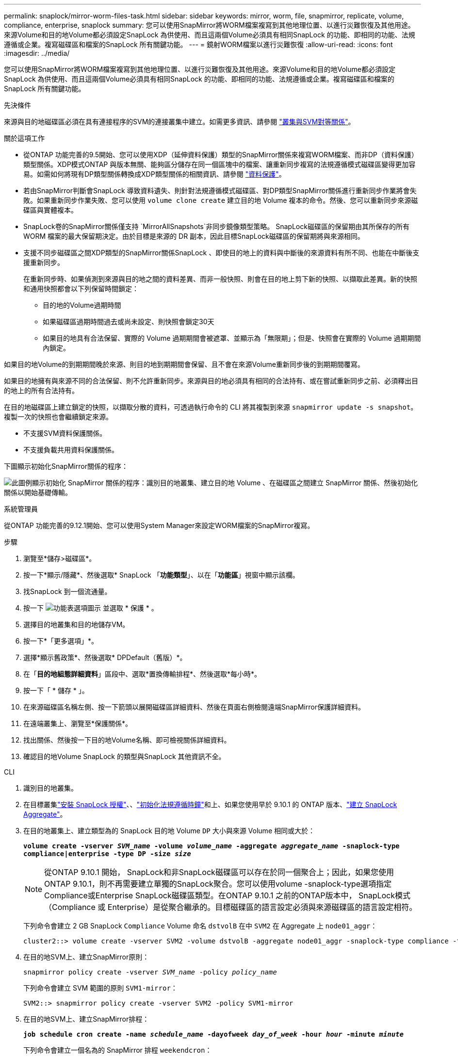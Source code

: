 ---
permalink: snaplock/mirror-worm-files-task.html 
sidebar: sidebar 
keywords: mirror, worm, file, snapmirror, replicate, volume, compliance, enterprise, snaplock 
summary: 您可以使用SnapMirror將WORM檔案複寫到其他地理位置、以進行災難恢復及其他用途。來源Volume和目的地Volume都必須設定SnapLock 為供使用、而且這兩個Volume必須具有相同SnapLock 的功能、即相同的功能、法規遵循或企業。複寫磁碟區和檔案的SnapLock 所有關鍵功能。 
---
= 鏡射WORM檔案以進行災難恢復
:allow-uri-read: 
:icons: font
:imagesdir: ../media/


[role="lead"]
您可以使用SnapMirror將WORM檔案複寫到其他地理位置、以進行災難恢復及其他用途。來源Volume和目的地Volume都必須設定SnapLock 為供使用、而且這兩個Volume必須具有相同SnapLock 的功能、即相同的功能、法規遵循或企業。複寫磁碟區和檔案的SnapLock 所有關鍵功能。

.先決條件
來源與目的地磁碟區必須在具有連接程序的SVM的連接叢集中建立。如需更多資訊、請參閱 https://docs.netapp.com/us-en/ontap-system-manager-classic/peering/index.html["叢集與SVM對等關係"^]。

.關於這項工作
* 從ONTAP 功能完善的9.5開始、您可以使用XDP（延伸資料保護）類型的SnapMirror關係來複寫WORM檔案、而非DP（資料保護）類型關係。XDP模式ONTAP 與版本無關、能夠區分儲存在同一個區塊中的檔案、讓重新同步複寫的法規遵循模式磁碟區變得更加容易。如需如何將現有DP類型關係轉換成XDP類型關係的相關資訊、請參閱 link:../data-protection/index.html["資料保護"]。
* 若由SnapMirror判斷會SnapLock 導致資料遺失、則針對法規遵循模式磁碟區、對DP類型SnapMirror關係進行重新同步作業將會失敗。如果重新同步作業失敗、您可以使用 `volume clone create` 建立目的地 Volume 複本的命令。然後、您可以重新同步來源磁碟區與實體複本。
* SnapLock卷的SnapMirror關係僅支持 `MirrorAllSnapshots`非同步鏡像類型策略。 SnapLock磁碟區的保留期由其所保存的所有 WORM 檔案的最大保留期決定。由於目標是來源的 DR 副本，因此目標SnapLock磁碟區的保留期將與來源相同。
* 支援不同步磁碟區之間XDP類型的SnapMirror關係SnapLock 、即使目的地上的資料與中斷後的來源資料有所不同、也能在中斷後支援重新同步。
+
在重新同步時、如果偵測到來源與目的地之間的資料差異、而非一般快照、則會在目的地上剪下新的快照、以擷取此差異。新的快照和通用快照都會以下列保留時間鎖定：

+
** 目的地的Volume過期時間
** 如果磁碟區過期時間過去或尚未設定、則快照會鎖定30天
** 如果目的地具有合法保留、實際的 Volume 過期期間會被遮罩、並顯示為「無限期」；但是、快照會在實際的 Volume 過期期間內鎖定。




如果目的地Volume的到期期間晚於來源、則目的地到期期間會保留、且不會在來源Volume重新同步後的到期期間覆寫。

如果目的地擁有與來源不同的合法保留、則不允許重新同步。來源與目的地必須具有相同的合法持有、或在嘗試重新同步之前、必須釋出目的地上的所有合法持有。

在目的地磁碟區上建立鎖定的快照，以擷取分散的資料，可透過執行命令的 CLI 將其複製到來源 `snapmirror update -s snapshot`。複製一次的快照也會繼續鎖定來源。

* 不支援SVM資料保護關係。
* 不支援負載共用資料保護關係。


下圖顯示初始化SnapMirror關係的程序：

image:snapmirror_steps_clustered.png["此圖例顯示初始化 SnapMirror 關係的程序：識別目的地叢集、建立目的地 Volume 、在磁碟區之間建立 SnapMirror 關係、然後初始化關係以開始基礎傳輸。"]

[role="tabbed-block"]
====
.系統管理員
--
從ONTAP 功能完善的9.12.1開始、您可以使用System Manager來設定WORM檔案的SnapMirror複寫。

.步驟
. 瀏覽至*儲存>磁碟區*。
. 按一下*顯示/隱藏*、然後選取* SnapLock 「*功能類型*」、以在「*功能區*」視窗中顯示該欄。
. 找SnapLock 到一個流通量。
. 按一下 image:icon_kabob.gif["功能表選項圖示"] 並選取 * 保護 * 。
. 選擇目的地叢集和目的地儲存VM。
. 按一下*「更多選項」*。
. 選擇*顯示舊政策*、然後選取* DPDefault（舊版）*。
. 在「*目的地組態詳細資料*」區段中、選取*置換傳輸排程*、然後選取*每小時*。
. 按一下「 * 儲存 * 」。
. 在來源磁碟區名稱左側、按一下箭頭以展開磁碟區詳細資料、然後在頁面右側檢閱遠端SnapMirror保護詳細資料。
. 在遠端叢集上、瀏覽至*保護關係*。
. 找出關係、然後按一下目的地Volume名稱、即可檢視關係詳細資料。
. 確認目的地Volume SnapLock 的類型與SnapLock 其他資訊不全。


--
.CLI
--
. 識別目的地叢集。
. 在目標叢集link:../system-admin/install-license-task.html["安裝 SnapLock 授權"]、、link:../snaplock/initialize-complianceclock-task.html["初始化法規遵循時鐘"]和上、如果您使用早於 9.10.1 的 ONTAP 版本、link:../snaplock/create-snaplock-aggregate-task.html["建立 SnapLock Aggregate"]。
. 在目的地叢集上、建立類型為的 SnapLock 目的地 Volume `DP` 大小與來源 Volume 相同或大於：
+
`*volume create -vserver _SVM_name_ -volume _volume_name_ -aggregate _aggregate_name_ -snaplock-type compliance|enterprise -type DP -size _size_*`

+

NOTE: 從ONTAP 9.10.1 開始， SnapLock和非SnapLock磁碟區可以存在於同一個聚合上；因此，如果您使用ONTAP 9.10.1，則不再需要建立單獨的SnapLock聚合。您可以使用volume -snaplock-type選項指定Compliance或Enterprise SnapLock磁碟區類型。在ONTAP 9.10.1 之前的ONTAP版本中， SnapLock模式（Compliance 或 Enterprise）是從聚合繼承的。目標磁碟區的語言設定必須與來源磁碟區的語言設定相符。

+
下列命令會建立 2 GB SnapLock `Compliance` Volume 命名 `dstvolB` 在中 `SVM2` 在 Aggregate 上 `node01_aggr`：

+
[listing]
----
cluster2::> volume create -vserver SVM2 -volume dstvolB -aggregate node01_aggr -snaplock-type compliance -type DP -size 2GB
----
. 在目的地SVM上、建立SnapMirror原則：
+
`snapmirror policy create -vserver _SVM_name_ -policy _policy_name_`

+
下列命令會建立 SVM 範圍的原則 `SVM1-mirror`：

+
[listing]
----
SVM2::> snapmirror policy create -vserver SVM2 -policy SVM1-mirror
----
. 在目的地SVM上、建立SnapMirror排程：
+
`*job schedule cron create -name _schedule_name_ -dayofweek _day_of_week_ -hour _hour_ -minute _minute_*`

+
下列命令會建立一個名為的 SnapMirror 排程 `weekendcron`：

+
[listing]
----
SVM2::> job schedule cron create -name weekendcron -dayofweek "Saturday, Sunday" -hour 3 -minute 0
----
. 在目的地SVM上、建立SnapMirror關係：
+
`snapmirror create -source-path _source_path_ -destination-path _destination_path_ -type XDP|DP -policy _policy_name_ -schedule _schedule_name_`

+
以下命令可在來源磁碟區之間建立 SnapMirror 關係 `srcvolA` 開啟 `SVM1` 以及目的地Volume `dstvolB` 開啟 `SVM2`，然後指派原則 `SVM1-mirror` 和排程 `weekendcron`：

+
[listing]
----
SVM2::> snapmirror create -source-path SVM1:srcvolA -destination-path SVM2:dstvolB -type XDP -policy SVM1-mirror -schedule weekendcron
----
+

NOTE: XDP類型ONTAP 可在SHD9.5或更新版本中找到。您必須使用ONTAP 更新版本的DP類型。

. 在目的地SVM上、初始化SnapMirror關係：
+
`snapmirror initialize -destination-path _destination_path_`

+
初始化程序會將_基準線傳輸_傳送到目的地Volume。SnapMirror 會建立來源磁碟區的快照，然後將複本及其參照的所有資料區塊傳輸至目的地磁碟區。它也會將來源磁碟區上的任何其他快照傳輸至目的地磁碟區。

+
下列命令可初始化來源磁碟區之間的關係 `srcvolA` 開啟 `SVM1` 以及目的地Volume `dstvolB` 開啟 `SVM2`：

+
[listing]
----
SVM2::> snapmirror initialize -destination-path SVM2:dstvolB
----


--
====
.相關資訊
* https://docs.netapp.com/us-en/ontap-system-manager-classic/peering/index.html["叢集與SVM對等關係"^]
* https://docs.netapp.com/us-en/ontap-system-manager-classic/volume-disaster-prep/index.html["Volume災難恢復準備"]
* link:../data-protection/index.html["資料保護"]
* link:https://docs.netapp.com/us-en/ontap-cli/snapmirror-create.html["SnapMirror建立"^]
* link:https://docs.netapp.com/us-en/ontap-cli/snapmirror-initialize.html["SnapMirror初始化"^]
* link:https://docs.netapp.com/us-en/ontap-cli/snapmirror-policy-create.html["SnapMirror 策略創建"^]

